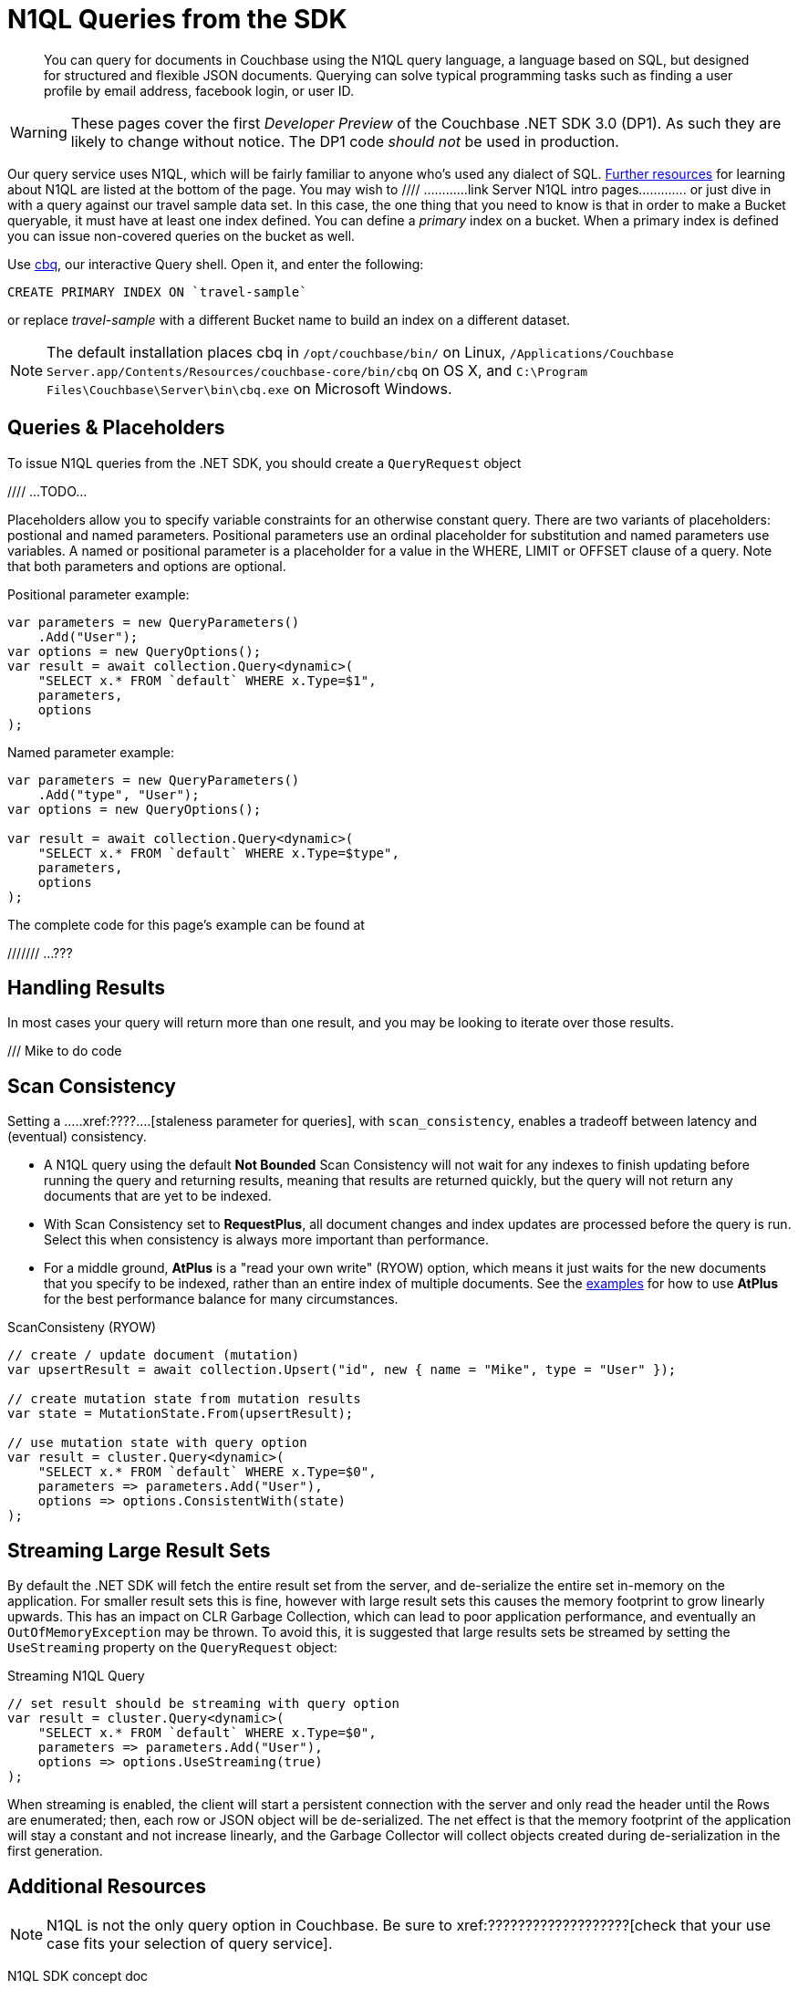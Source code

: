 = N1QL Queries from the SDK
:navtitle: N1QL from the SDK
:page-topic-type: howto
:page-aliases: n1ql-query

[abstract]
You can query for documents in Couchbase using the N1QL query language, a language based on SQL, but designed for structured and flexible JSON documents. 
Querying can solve typical programming tasks such as finding a user profile by email address, facebook login, or user ID.

WARNING: These pages cover the first _Developer Preview_ of the Couchbase .NET SDK 3.0 (DP1).
As such they are likely to change without notice.
The DP1 code _should not_ be used in production.

Our query service uses N1QL, which will be fairly familiar to anyone who's used any dialect of SQL.
xref:#additional-resources[Further resources] for learning about N1QL are listed at the bottom of the page.
You may wish to  //// ............link Server N1QL intro pages.............
or just dive in with a query against our travel sample data set.
In this case, the one thing that you need to know is that in order to make a Bucket queryable, it must have at least one index defined.
You can define a _primary_ index on a bucket. 
When a primary index is defined you can issue non-covered queries on the bucket as well.

Use
xref:6.5@server::tools/cbq-shell.html[cbq], our interactive Query shell.
Open it, and enter the following:

[source,n1ql]
----
CREATE PRIMARY INDEX ON `travel-sample`
----

or replace _travel-sample_ with a different Bucket name to build an index on a different dataset.

NOTE: The default installation places cbq in `/opt/couchbase/bin/` on Linux, `/Applications/Couchbase Server.app/Contents/Resources/couchbase-core/bin/cbq` on OS X, and `C:\Program Files\Couchbase\Server\bin\cbq.exe` on Microsoft Windows.


== Queries & Placeholders

To issue N1QL queries from the .NET SDK, you should create a `QueryRequest` object

//// ...TODO...

Placeholders allow you to specify variable constraints for an otherwise constant query. 
There are two variants of placeholders: postional and named parameters. 
Positional parameters use an ordinal placeholder for substitution and named parameters use variables. 
A named or positional parameter is a placeholder for a value in the WHERE, LIMIT or OFFSET clause of a query. 
Note that both parameters and options are optional.

.Positional parameter example:
[source,csharp]
----
var parameters = new QueryParameters()
    .Add("User");
var options = new QueryOptions();
var result = await collection.Query<dynamic>(
    "SELECT x.* FROM `default` WHERE x.Type=$1",
    parameters,
    options
);
----

.Named parameter example:
[source,csharp]
----
var parameters = new QueryParameters()
    .Add("type", "User");
var options = new QueryOptions();

var result = await collection.Query<dynamic>(
    "SELECT x.* FROM `default` WHERE x.Type=$type",
    parameters,
    options
);
----

The complete code for this page's example can be found at 

/////// ...???


== Handling Results

In most cases your query will return more than one result, and you may be looking to iterate over those results.

/// Mike to do code


== Scan Consistency


Setting a .....xref:????....[staleness parameter for queries], with `scan_consistency`, enables a tradeoff between latency and (eventual) consistency.

* A N1QL query using the default *Not Bounded* Scan Consistency will not wait for any indexes to finish updating before running the query and returning results, meaning that results are returned quickly, but the query will not return any documents that are yet to be indexed.

* With Scan Consistency set to *RequestPlus*, all document changes and index updates are processed before the query is run.
Select this when consistency is always more important than performance.

* For a middle ground, *AtPlus* is a "read your own write" (RYOW) option, which means it just waits for the new documents that you specify to be indexed, rather than an entire index of multiple documents.
See the xref:scan-consistency-examples.adoc[examples] for how to use *AtPlus* for the best performance balance for many circumstances.

.ScanConsisteny (RYOW)
[source,csharp]
----
// create / update document (mutation)
var upsertResult = await collection.Upsert("id", new { name = "Mike", type = "User" });

// create mutation state from mutation results
var state = MutationState.From(upsertResult);

// use mutation state with query option
var result = cluster.Query<dynamic>(
    "SELECT x.* FROM `default` WHERE x.Type=$0",
    parameters => parameters.Add("User"),
    options => options.ConsistentWith(state)
);
----

== Streaming Large Result Sets


By default the .NET SDK will fetch the entire result set from the server, and de-serialize the entire set in-memory on the application.
For smaller result sets this is fine, however with large result sets this causes the memory footprint to grow linearly upwards.
This has an impact on CLR Garbage Collection, which can lead to poor application performance, and eventually an `OutOfMemoryException` may be thrown.
To avoid this, it is suggested that large results sets be streamed by setting the `UseStreaming` property on the `QueryRequest` object:

.Streaming N1QL Query
[source,csharp]
----
// set result should be streaming with query option
var result = cluster.Query<dynamic>(
    "SELECT x.* FROM `default` WHERE x.Type=$0",
    parameters => parameters.Add("User"),
    options => options.UseStreaming(true)
);
----

When streaming is enabled, the client will start a persistent connection with the server and only read the header until the Rows are enumerated; then, each row or JSON object will be de-serialized.
The net effect is that the memory footprint of the application will stay a constant and not increase linearly, and the Garbage Collector will collect objects created during de-serialization in the first generation.


== Additional Resources

NOTE: N1QL is not the only query option in Couchbase.
Be sure to xref:???????????????????[check that your use case fits your selection of query service].

N1QL SDK concept doc

N1QL intro &
N1QL pages

The xref:http://query.pub.couchbase.com/tutorial/#1[N1QL interactive tutorial] is a good introduction to the basics of N1QL use.

Indexes
GSI

SQL++


